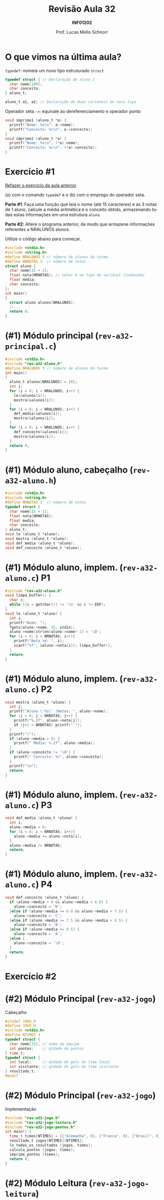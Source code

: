 # -*- coding: utf-8 -*-
# -*- mode: org -*-
#+startup: beamer overview indent
#+LANGUAGE: pt-br
#+TAGS: noexport(n)
#+EXPORT_EXCLUDE_TAGS: noexport
#+EXPORT_SELECT_TAGS: export

#+Title: Revisão Aula 32
#+Subtitle: *INF01202*
#+Author: Prof. Lucas Mello Schnorr
#+Date: \copyleft

#+LaTeX_CLASS: beamer
#+LaTeX_CLASS_OPTIONS: [xcolor=dvipsnames]
#+OPTIONS: title:nil H:1 num:t toc:nil \n:nil @:t ::t |:t ^:t -:t f:t *:t <:t
#+LATEX_HEADER: \input{org-babel.tex}
#+LATEX_HEADER: \usepackage{amsmath}
#+LATEX_HEADER: \usepackage{systeme}

#+latex: \newcommand{\mytitle}{Revisão Aula 32}
#+latex: \mytitleslide

* O que vimos na última aula?

~typedef~: nomeia um novo tipo estruturado ~struct~

#+attr_latex: :options fontsize=\normalsize
#+BEGIN_SRC C
typedef struct { // Declaração de aluno_t
  char nome[100];
  char conceito;
} aluno_t;

aluno_t a1, a2; // Declaração de duas variáveis do novo tipo
#+END_SRC

#+latex: \pause\vfill

Operador seta ~->~: equivale ao dereferenciamento e operador ponto

#+BEGIN_SRC C
void imprime1 (aluno_t *a) {
  printf("Nome: %s\n", a->nome); 
  printf("Conceito: %c\n", a->conceito);
}
void imprime2 (aluno_t *a) {
  printf("Nome: %s\n", (*a).nome); 
  printf("Conceito: %c\n", (*a).conceito);
}
#+END_SRC

* Exercício #1

#+BEGIN_CENTER
_Refazer o exercício da aula anterior_

(a) com o comando ~typedef~ e o (b) com o emprego do operador seta.
#+END_CENTER

*Parte #1*: Faça uma função que leia o nome (até 15 caracteres) e as 3
notas de 1 aluno, calcule a média aritmética e o conceito obtido,
armazenando todas estas informações em uma estrutura ~aluno~.

*Parte #2:* Altere o programa anterior, de modo que armazene informações
referentes a NRALUNOS alunos.

Utilize o código abaixo para começar.
#+attr_latex: :options fontsize=\tiny
#+BEGIN_SRC C
#include <stdio.h>
#include <string.h>
#define NRALUNOS 3 // número de alunos da turma
#define NRNOTAS 3  // número de notas
struct aluno {
  char nome[15 + 1];
  float nota[NRNOTAS]; // vetor é um tipo de variável (indexada)
  float media;
  char conceito;
};
int main()
{
  struct aluno alunos[NRALUNOS];
  //...
  return 0;
}
#+END_SRC

* (#1) Módulo principal (~rev-a32-principal.c~)

#+BEGIN_SRC C :tangle e/rev-a32-principal.c
#include <stdio.h>
#include "rev-a32-aluno.h"
#define NRALUNOS 3 // número de alunos da turma
int main()
{
  aluno_t alunos[NRALUNOS] = {0};
  int i;
  for (i = 0; i < NRALUNOS; i++) {
    le(&alunos[i]);
    mostra(&alunos[i]);
  }
  for (i = 0; i < NRALUNOS; i++) {
    def_media(&alunos[i]);
    mostra(&alunos[i]);
  }
  for (i = 0; i < NRALUNOS; i++) {
    def_conceito(&alunos[i]);
    mostra(&alunos[i]);
  }
  return 0;
}
#+END_SRC

* (#1) Módulo aluno, cabeçalho (~rev-a32-aluno.h~)
#+attr_latex: :options fontsize=\normalsize
#+BEGIN_SRC C :tangle e/rev-a32-aluno.h :main no
#include <stdio.h>
#include <string.h>
#define NRNOTAS 3  // número de notas
typedef struct {
  char nome[15 + 1];
  float nota[NRNOTAS];
  float media;
  char conceito;
} aluno_t;
void le (aluno_t *aluno);
void mostra (aluno_t *aluno);
void def_media (aluno_t *aluno);
void def_conceito (aluno_t *aluno);
#+END_SRC
* (#1) Módulo aluno, implem. (~rev-a32-aluno.c~) P1
#+attr_latex: :options fontsize=\normalsize
#+BEGIN_SRC C :tangle e/rev-a32-aluno.c :main no
#include "rev-a32-aluno.h"
void limpa_buffer() {
  char c;
  while ((c = getchar()) != '\n' && c != EOF);
}
void le (aluno_t *aluno) {
  int i;
  printf("Nome: ");
  fgets(aluno->nome, 15, stdin);
  aluno->nome[strlen(aluno->nome)-1] = '\0';
  for (i = 0; i < NRNOTAS; i++){
    printf("Nota %d: ", i);
    scanf("%f", &aluno->nota[i]); limpa_buffer();
  }
  return;
}
#+END_SRC
* (#1) Módulo aluno, implem. (~rev-a32-aluno.c~) P2
#+attr_latex: :options fontsize=\normalsize
#+BEGIN_SRC C :tangle e/rev-a32-aluno.c :main no
void mostra (aluno_t *aluno) {
  int j;
  printf("Aluno \'%s\' (Notas: ", aluno->nome);
  for (j = 0; j < NRNOTAS; j++) {
    printf("%.2f", aluno->nota[j]);
    if (j+1 < NRNOTAS) printf(" ");
  }
  printf(")");
  if (aluno->media > 0) {
    printf(" Média: %.2f", aluno->media);
  }
  if (aluno->conceito != '\0') {
    printf(" Conceito: %c", aluno->conceito);
  }
  printf("\n");
  return;
}
#+END_SRC
* (#1) Módulo aluno, implem. (~rev-a32-aluno.c~) P3
#+attr_latex: :options fontsize=\normalsize
#+BEGIN_SRC C :tangle e/rev-a32-aluno.c :main no
void def_media (aluno_t *aluno) {
  int i;
  aluno->media = 0;
  for (i = 0; i < NRNOTAS; i++){
    aluno->media += aluno->nota[i];
  }
  aluno->media /= NRNOTAS;
  return;
}
#+END_SRC
* (#1) Módulo aluno, implem. (~rev-a32-aluno.c~) P4
#+attr_latex: :options fontsize=\normalsize
#+BEGIN_SRC C :tangle e/rev-a32-aluno.c :main no
void def_conceito (aluno_t *aluno) {
  if (aluno->media > 0 && aluno->media < 6.0) {
    aluno->conceito = 'D';
  }else if (aluno->media >= 6.0 && aluno->media < 7.5) {
    aluno->conceito = 'C';
  }else if (aluno->media >= 7.5 && aluno->media < 8.5) {
    aluno->conceito = 'B';
  }else if (aluno->media >= 8.5) {
    aluno->conceito = 'A';
  }else {
    aluno->conceito = '\0';
  }
  return;
}
#+END_SRC
* Exercício #2

#+latex: \cortesia{../../../Algoritmos/Claudio/Teorica/Aula23-estruturas2_slide_27.pdf}{Prof. Claudio Jung}

* (#2) Módulo Principal (~rev-a32-jogo~)

Cabeçalho

#+BEGIN_SRC C :tangle e/rev-a32-jogo.h :main no
#ifndef JOGO_H
#define JOGO_H
#include <stdio.h>
#define NTIMES 3
typedef struct {
  char nome[15]; // nome da equipe
  int pontos;    // qtdade de pontos
} time_t;
typedef struct {
  int local;     // qtdade de gols do time local
  int visitante; // qtdade de gols do time visitante
} resultado_t;
#endif
#+END_SRC

* (#2) Módulo Principal (~rev-a32-jogo~)

Implementação

#+BEGIN_SRC C :tangle e/rev-a32-jogo.c
#include "rev-a32-jogo.h"
#include "rev-a32-jogo-leitura.h"
#include "rev-a32-jogo-pontos.h"
int main() {
  time_t times[NTIMES] = {{"Alemanha", 0}, {"Franca", 0}, {"Brasil", 0}};
  resultado_t jogos[NTIMES][NTIMES];
  le_todos_os_resultados (jogos, times);
  calcula_pontos (jogos, times);
  imprime_pontos (times);
  return 0;
}
#+END_SRC

* (#2) Módulo Leitura (~rev-a32-jogo-leitura~)

Cabeçalho

#+BEGIN_SRC C :tangle e/rev-a32-jogo-leitura.h :main no
#ifndef JOGO_LEITURA_H
#define JOGO_LEITURA_H
#include <stdio.h>
#include "rev-a32-jogo.h"
void le_todos_os_resultados (resultado_t jo[][NTIMES], time_t times[]);
#endif
#+END_SRC

* (#2) Módulo Leitura (~rev-a32-jogo-leitura~)

Implementação

#+BEGIN_SRC C :tangle e/rev-a32-jogo-leitura.c :main no
#include "rev-a32-jogo-leitura.h"
static void le_um_resultado (resultado_t *res, time_t *local, time_t *visitante) {
  printf("Jogo: %s (Local) vs %s (Visitante):\n", local->nome, visitante->nome);
  printf("\tQtdade de gols de %s (Local): ", local->nome);
  scanf("%d", &res->local);
  printf("\tQtdade de gols de %s (Visitante): ", visitante->nome);
  scanf("%d", &res->visitante);
}
void le_todos_os_resultados (resultado_t jo[][NTIMES], time_t times[]) {
  int i, j;
  for (i = 0; i < NTIMES; i++){
    for (j = 0; j < NTIMES; j++){
      if (i != j) {
	 le_um_resultado(&jo[i][j], &times[i], &times[j]);
      }
    }
  }
}
#+END_SRC

* (#2) Módulo Pontos (~rev-a32-jogo-pontos~)

Cabeçalho

#+BEGIN_SRC C :tangle e/rev-a32-jogo-pontos.h :main no
#ifndef JOGO_PONTOS_H
#define JOGO_PONTOS_H
#include <stdio.h>
#include "rev-a32-jogo.h"
void calcula_pontos (resultado_t jo[][NTIMES], time_t times[]);
void imprime_pontos (time_t times[]);
#endif
#+END_SRC

* (#2) Módulo Pontos (~rev-a32-jogo-pontos~) P1

Implementação

#+BEGIN_SRC C :tangle e/rev-a32-jogo-pontos.c :main no
#include "rev-a32-jogo-pontos.h"
void calcula_pontos (resultado_t jo[][NTIMES], time_t times[]) {
  int i, j;
  for (i = 0; i < NTIMES; i++){
    for (j = 0; j < NTIMES; j++){
      if (i != j) {
	  resultado_t *res = &jo[i][j];
	  time_t *local = &times[i];
	  time_t *visitante = &times[j];
	  if (res->local > res->visitante) {
	    local->pontos += 3;
	  }else if (res->local < res->visitante) {
	    visitante->pontos += 3;
	  }else{
	    local->pontos += 1;
	    visitante->pontos += 1;
	  }
      }
    }
  }
}
#+END_SRC

* (#2) Módulo Pontos (~rev-a32-jogo-pontos~) P2

Implementação

#+BEGIN_SRC C :tangle e/rev-a32-jogo-pontos.c :main no
#include "rev-a32-jogo-pontos.h"
void imprime_pontos (time_t times[]) {
  int i;
  for (i = 0; i < NTIMES; i++){
    time_t *t = &times[i];
    printf("Time %s, %d pontos.\n", t->nome, t->pontos);
  }
}
#+END_SRC
